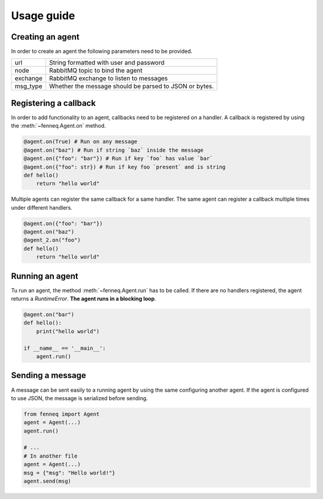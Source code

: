 Usage guide
===========

Creating an agent
~~~~~~~~~~~~~~~~~

In order to create an agent the following parameters need to be provided.

.. list-table::
    :header-rows: 0

    * - url
      - String formatted with user and password
    * - node
      - RabbitMQ topic to bind the agent
    * - exchange
      - RabbitMQ exchange to listen to messages
    * - msg_type
      - Whether the message should be parsed to JSON or bytes.


.. code-block:: python
    :caption: Creation of an agent
    
    from fenneq import Agent

    url = "amqp://user:pass@localhost"
    node = "agent.test"
    exchange = "Name of RabbitMQ exchange"
    msg_type = Agent.JSON
    agent = Agent(url, exchange, node)


Registering a callback
~~~~~~~~~~~~~~~~~~~~~~

In order to add functionality to an agent, callbacks need to be registered on a handler. A callback is registered by using the :meth:`~fenneq.Agent.on` method.


.. code-block:: python
    
    @agent.on(True) # Run on any message
    @agent.on("baz") # Run if string `baz` inside the message
    @agent.on({"foo": "bar"}) # Run if key `foo` has value `bar`
    @agent.on({"foo": str}) # Run if key foo `present` and is string
    def hello()
        return "hello world"


Multiple agents can register the same callback for a same handler. The same agent can register a callback multiple times under different handlers.

.. code-block:: python
    
    @agent.on({"foo": "bar"})
    @agent.on("baz")
    @agent_2.on("foo")
    def hello()
        return "hello world"


Running an agent
~~~~~~~~~~~~~~~~

Tu run an agent, the method :meth:`~fenneq.Agent.run` has to be called. If there are no handlers registered, the agent returns a `RuntimeError`. **The agent runs in a blocking loop**.

.. code-block:: python

    @agent.on("bar")
    def hello():
        print("hello world")
        
    if __name__ == '__main__':
        agent.run()


Sending a message
~~~~~~~~~~~~~~~~~

A message can be sent easily to a running agent by using the same configuring another agent. If the agent is configured to use JSON, the message is serialized before sending.


.. code-block:: python

    from fenneq import Agent
    agent = Agent(...)
    agent.run()

    # ...
    # In another file
    agent = Agent(...)
    msg = {"msg": "Hello world!"}
    agent.send(msg)
